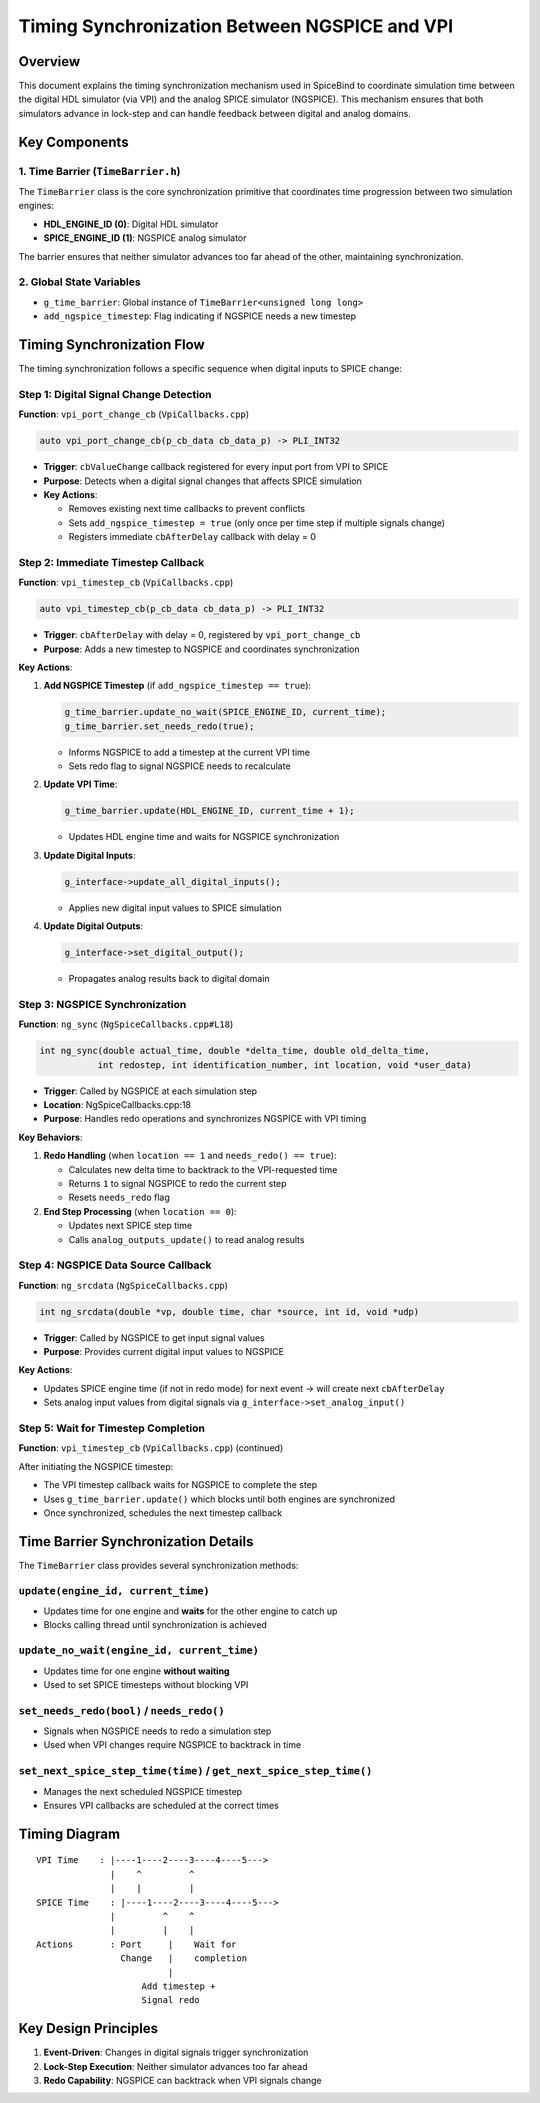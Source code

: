 Timing Synchronization Between NGSPICE and VPI
===============================================

Overview
--------

This document explains the timing synchronization mechanism used in SpiceBind to coordinate simulation time between the digital HDL simulator (via VPI) and the analog SPICE simulator (NGSPICE). This mechanism ensures that both simulators advance in lock-step and can handle feedback between digital and analog domains.

Key Components
--------------

1. Time Barrier (``TimeBarrier.h``)
^^^^^^^^^^^^^^^^^^^^^^^^^^^^^^^^^^^

The ``TimeBarrier`` class is the core synchronization primitive that coordinates time progression between two simulation engines:

- **HDL_ENGINE_ID (0)**: Digital HDL simulator
- **SPICE_ENGINE_ID (1)**: NGSPICE analog simulator

The barrier ensures that neither simulator advances too far ahead of the other, maintaining synchronization.

2. Global State Variables
^^^^^^^^^^^^^^^^^^^^^^^^^

- ``g_time_barrier``: Global instance of ``TimeBarrier<unsigned long long>``
- ``add_ngspice_timestep``: Flag indicating if NGSPICE needs a new timestep

Timing Synchronization Flow
---------------------------

The timing synchronization follows a specific sequence when digital inputs to SPICE change:

Step 1: Digital Signal Change Detection
^^^^^^^^^^^^^^^^^^^^^^^^^^^^^^^^^^^^^^^

**Function**: ``vpi_port_change_cb`` (``VpiCallbacks.cpp``)

.. code-block:: cpp

   auto vpi_port_change_cb(p_cb_data cb_data_p) -> PLI_INT32

- **Trigger**: ``cbValueChange`` callback registered for every input port from VPI to SPICE
- **Purpose**: Detects when a digital signal changes that affects SPICE simulation
- **Key Actions**:
  
  - Removes existing next time callbacks to prevent conflicts
  - Sets ``add_ngspice_timestep = true`` (only once per time step if multiple signals change)
  - Registers immediate ``cbAfterDelay`` callback with delay = 0

Step 2: Immediate Timestep Callback
^^^^^^^^^^^^^^^^^^^^^^^^^^^^^^^^^^^

**Function**: ``vpi_timestep_cb`` (``VpiCallbacks.cpp``)

.. code-block:: cpp

   auto vpi_timestep_cb(p_cb_data cb_data_p) -> PLI_INT32

- **Trigger**: ``cbAfterDelay`` with delay = 0, registered by ``vpi_port_change_cb``
- **Purpose**: Adds a new timestep to NGSPICE and coordinates synchronization

**Key Actions**:

1. **Add NGSPICE Timestep** (if ``add_ngspice_timestep == true``):
   
   .. code-block:: cpp
   
      g_time_barrier.update_no_wait(SPICE_ENGINE_ID, current_time);
      g_time_barrier.set_needs_redo(true);
   
   - Informs NGSPICE to add a timestep at the current VPI time
   - Sets redo flag to signal NGSPICE needs to recalculate

2. **Update VPI Time**:
   
   .. code-block:: cpp
   
      g_time_barrier.update(HDL_ENGINE_ID, current_time + 1);
   
   - Updates HDL engine time and waits for NGSPICE synchronization

3. **Update Digital Inputs**:
   
   .. code-block:: cpp
   
      g_interface->update_all_digital_inputs();
   
   - Applies new digital input values to SPICE simulation

4. **Update Digital Outputs**:
   
   .. code-block:: cpp
   
      g_interface->set_digital_output();
   
   - Propagates analog results back to digital domain

Step 3: NGSPICE Synchronization
^^^^^^^^^^^^^^^^^^^^^^^^^^^^^^^

**Function**: ``ng_sync`` (``NgSpiceCallbacks.cpp#L18``)

.. code-block:: cpp

   int ng_sync(double actual_time, double *delta_time, double old_delta_time, 
              int redostep, int identification_number, int location, void *user_data)

- **Trigger**: Called by NGSPICE at each simulation step
- **Location**: NgSpiceCallbacks.cpp:18
- **Purpose**: Handles redo operations and synchronizes NGSPICE with VPI timing

**Key Behaviors**:

1. **Redo Handling** (when ``location == 1`` and ``needs_redo() == true``):
   
   - Calculates new delta time to backtrack to the VPI-requested time
   - Returns ``1`` to signal NGSPICE to redo the current step
   - Resets ``needs_redo`` flag

2. **End Step Processing** (when ``location == 0``):
   
   - Updates next SPICE step time
   - Calls ``analog_outputs_update()`` to read analog results

Step 4: NGSPICE Data Source Callback
^^^^^^^^^^^^^^^^^^^^^^^^^^^^^^^^^^^^

**Function**: ``ng_srcdata`` (``NgSpiceCallbacks.cpp``)

.. code-block:: cpp

   int ng_srcdata(double *vp, double time, char *source, int id, void *udp)

- **Trigger**: Called by NGSPICE to get input signal values
- **Purpose**: Provides current digital input values to NGSPICE

**Key Actions**:

- Updates SPICE engine time (if not in redo mode) for next event -> will create next ``cbAfterDelay``
- Sets analog input values from digital signals via ``g_interface->set_analog_input()``

Step 5: Wait for Timestep Completion
^^^^^^^^^^^^^^^^^^^^^^^^^^^^^^^^^^^^

**Function**: ``vpi_timestep_cb`` (``VpiCallbacks.cpp``) (continued)

After initiating the NGSPICE timestep:

- The VPI timestep callback waits for NGSPICE to complete the step
- Uses ``g_time_barrier.update()`` which blocks until both engines are synchronized
- Once synchronized, schedules the next timestep callback

Time Barrier Synchronization Details
-------------------------------------

The ``TimeBarrier`` class provides several synchronization methods:

``update(engine_id, current_time)``
^^^^^^^^^^^^^^^^^^^^^^^^^^^^^^^^^^^

- Updates time for one engine and **waits** for the other engine to catch up
- Blocks calling thread until synchronization is achieved

``update_no_wait(engine_id, current_time)``
^^^^^^^^^^^^^^^^^^^^^^^^^^^^^^^^^^^^^^^^^^^

- Updates time for one engine **without waiting**
- Used to set SPICE timesteps without blocking VPI

``set_needs_redo(bool)`` / ``needs_redo()``
^^^^^^^^^^^^^^^^^^^^^^^^^^^^^^^^^^^^^^^^^^^

- Signals when NGSPICE needs to redo a simulation step
- Used when VPI changes require NGSPICE to backtrack in time

``set_next_spice_step_time(time)`` / ``get_next_spice_step_time()``
^^^^^^^^^^^^^^^^^^^^^^^^^^^^^^^^^^^^^^^^^^^^^^^^^^^^^^^^^^^^^^^^^^

- Manages the next scheduled NGSPICE timestep
- Ensures VPI callbacks are scheduled at the correct times

Timing Diagram
--------------

::

   VPI Time    : |----1----2----3----4----5--->
                 |    ^         ^
                 |    |         |
   SPICE Time    : |----1----2----3----4----5--->
                 |         ^    ^
                 |         |    |
   Actions       : Port     |    Wait for
                   Change   |    completion
                            |
                       Add timestep +
                       Signal redo

Key Design Principles
---------------------

1. **Event-Driven**: Changes in digital signals trigger synchronization
2. **Lock-Step Execution**: Neither simulator advances too far ahead
3. **Redo Capability**: NGSPICE can backtrack when VPI signals change 